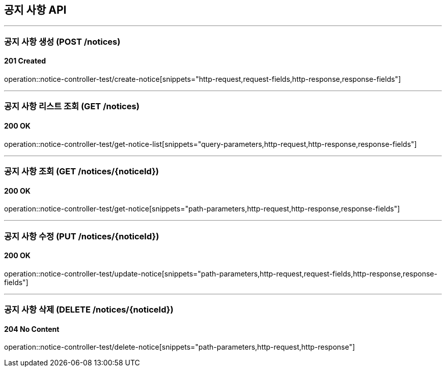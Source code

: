 == 공지 사항 API
:source-highlighter: highlightjs

---
=== 공지 사항 생성 (POST /notices)
==== 201 Created
====
operation::notice-controller-test/create-notice[snippets="http-request,request-fields,http-response,response-fields"]
====


---
=== 공지 사항 리스트 조회 (GET /notices)
==== 200 OK
====
operation::notice-controller-test/get-notice-list[snippets="query-parameters,http-request,http-response,response-fields"]
====

---
=== 공지 사항 조회 (GET /notices/{noticeId})
==== 200 OK
====
operation::notice-controller-test/get-notice[snippets="path-parameters,http-request,http-response,response-fields"]
====


---
=== 공지 사항 수정 (PUT /notices/{noticeId})
==== 200 OK
====
operation::notice-controller-test/update-notice[snippets="path-parameters,http-request,request-fields,http-response,response-fields"]
====

---
=== 공지 사항 삭제 (DELETE /notices/{noticeId})
==== 204 No Content
====
operation::notice-controller-test/delete-notice[snippets="path-parameters,http-request,http-response"]
====
